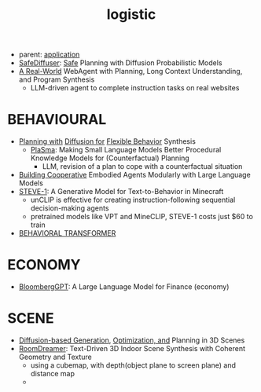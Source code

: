 :PROPERTIES:
:ID:       5274c3ad-4ade-44d0-ab29-1145a0fbfeee
:END:
#+title: logistic
#+filetags: :nawanomicon:
- parent: [[id:5222388e-ab37-4404-8cc7-9b21299e34c2][application]]
- [[https://huggingface.co/papers/2306.00148][SafeDiffuser]]: [[https://safediffuser.github.io/safediffuser/][Safe]] Planning with Diffusion Probabilistic Models
- [[https://twitter.com/_akhaliq/status/1683681368818192386][A Real-World]] WebAgent with Planning, Long Context Understanding, and Program Synthesis
  - LLM-driven agent to complete instruction tasks on real websites
* BEHAVIOURAL
- [[https://diffusion-planning.github.io/][Planning with]] [[https://arxiv.org/abs/2205.09991][Diffusion for]] [[https://twitter.com/neurosp1ke/status/1530525256871444480][Flexible Behavior]] Synthesis
  - [[https://huggingface.co/papers/2305.19472][PlaSma]]: Making Small Language Models Better Procedural Knowledge Models for (Counterfactual) Planning
    - LLM, revision of a plan to cope with a counterfactual situation
- [[https://twitter.com/_akhaliq/status/1676768086697885699][Building Cooperative]] Embodied Agents Modularly with Large Language Models
- [[https://twitter.com/_akhaliq/status/1683312064935395328][STEVE-1]]: A Generative Model for Text-to-Behavior in Minecraft
  - unCLIP is effective for creating instruction-following sequential decision-making agents
  - pretrained models like VPT and MineCLIP, STEVE-1 costs just $60 to train
- [[id:d1967bb7-3782-4052-8725-c799c2630893][BEHAVIORAL TRANSFORMER]]
* ECONOMY
- [[https://arxiv.org/pdf/2303.17564.pdf][BloombergGPT]]: A Large Language Model for Finance (economy)
* SCENE
- [[https://scenediffuser.github.io/][Diffusion-based Generation]], [[https://arxiv.org/abs/2301.06015][Optimization, and]] Planning in 3D Scenes
- [[https://arxiv.org/abs/2305.11337][RoomDreamer]]: Text-Driven 3D Indoor Scene Synthesis with Coherent Geometry and Texture
  - using a cubemap, with depth(object plane to screen plane) and distance map
  - <<roomdreamer>>
